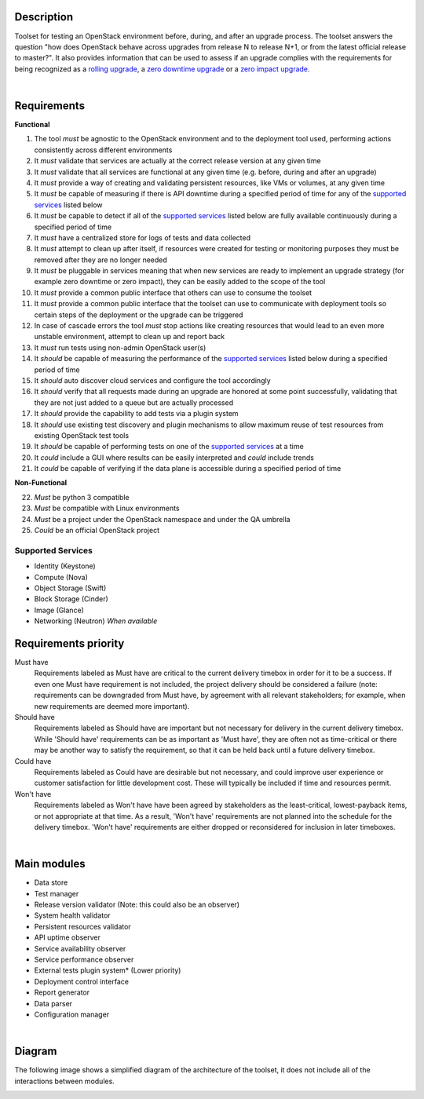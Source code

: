===========
Description
===========

Toolset for testing an OpenStack environment before, during, and after an
upgrade process. The toolset answers the question "how does OpenStack behave
across upgrades from release N to release N+1, or from the latest official
release to master?". It also provides information that can be used to assess if
an upgrade complies with the requirements for being recognized as a
`rolling upgrade`_, a `zero downtime upgrade`_ or a `zero impact upgrade`_.

|

============
Requirements
============

**Functional**

1. The tool *must* be agnostic to the OpenStack environment and to the deployment tool used, performing actions consistently across different environments
2. It *must* validate that services are actually at the correct release version at any given time
3. It *must* validate that all services are functional at any given time (e.g. before, during and after an upgrade)
4. It *must* provide a way of creating and validating persistent resources, like VMs or volumes, at any given time
5. It *must* be capable of measuring if there is API downtime during a specified period of time for any of the `supported services`_ listed below
6. It *must* be capable to detect if all of the `supported services`_ listed below are fully available continuously during a specified period of time
7. It *must* have a centralized store for logs of tests and data collected
8. It *must* attempt to clean up after itself, if resources were created for testing or monitoring purposes they must be removed after they are no longer needed
9. It *must* be pluggable in services meaning that when new services are ready to implement an upgrade strategy (for example zero downtime or zero impact), they can be easily added to the scope of the tool
10. It *must* provide a common public interface that others can use to consume the toolset
11. It *must* provide a common public interface that the toolset can use to communicate with  deployment tools so certain steps of the deployment or the upgrade can be triggered
12. In case of cascade errors the tool *must* stop actions like creating resources that would lead to an even more unstable environment, attempt to clean up and report back
13. It *must* run tests using non-admin OpenStack user(s)
14. It *should* be capable of measuring the performance of the `supported services`_ listed below during a specified period of time
15. It *should* auto discover cloud services and configure the tool accordingly
16. It *should* verify that all requests made during an upgrade are honored at some point successfully, validating that they are not just added to a queue but are actually processed
17. It *should* provide the capability to add tests via a plugin system
18. It *should* use existing test discovery and plugin mechanisms to allow maximum reuse of test resources from existing OpenStack test tools
19. It *should* be capable of performing tests on one of the `supported services`_ at a time
20. It *could* include a GUI where results can be easily interpreted and *could* include trends
21. It *could* be capable of verifying if the data plane is accessible during a specified period of time


**Non-Functional**

22. *Must* be python 3 compatible
23. *Must* be compatible with Linux environments
24. *Must* be a project under the OpenStack namespace and under the QA umbrella
25. *Could* be an official OpenStack project

Supported Services
==================

- Identity (Keystone)
- Compute (Nova)
- Object Storage (Swift)
- Block Storage (Cinder)
- Image (Glance)
- Networking (Neutron) *When available*


=====================
Requirements priority
=====================

Must have
  Requirements labeled as Must have are critical to the current delivery timebox
  in order for it to be a success. If even one Must have requirement is not
  included, the project delivery should be considered a failure (note:
  requirements can be downgraded from Must have, by agreement with all relevant
  stakeholders; for example, when new requirements are deemed more important).

Should have
  Requirements labeled as Should have are important but not necessary for
  delivery in the current delivery timebox. While 'Should have' requirements can
  be as important as 'Must have', they are often not as time-critical or there
  may be another way to satisfy the requirement, so that it can be held back
  until a future delivery timebox.

Could have
  Requirements labeled as Could have are desirable but not necessary, and could
  improve user experience or customer satisfaction for little development cost.
  These will typically be included if time and resources permit.

Won't have
  Requirements labeled as Won't have have been agreed by stakeholders as the
  least-critical, lowest-payback items, or not appropriate at that time. As a
  result, 'Won't have' requirements are not planned into the schedule for the
  delivery timebox. 'Won't have' requirements are either dropped or reconsidered
  for inclusion in later timeboxes.

|

============
Main modules
============

- Data store
- Test manager
- Release version validator (Note: this could also be an observer)
- System health validator
- Persistent resources validator
- API uptime observer
- Service availability observer
- Service performance observer
- External tests plugin system* (Lower priority)
- Deployment control interface
- Report generator
- Data parser
- Configuration manager

|

=======
Diagram
=======

The following image shows a simplified diagram of the architecture of the
toolset, it does not include all of the interactions between modules.

.. image:: images/upgrade_test_tool_architecture_v2.1.jpg
    :align: center
    :alt: Upgrade Test Toolset

.. _rolling upgrade: https://governance.openstack.org/tc/reference/tags/assert_supports-rolling-upgrade.html
.. _zero downtime upgrade: https://governance.openstack.org/tc/reference/tags/assert_supports-zero-downtime-upgrade.html
.. _zero impact upgrade: https://governance.openstack.org/tc/reference/tags/assert_supports-zero-impact-upgrade.html

